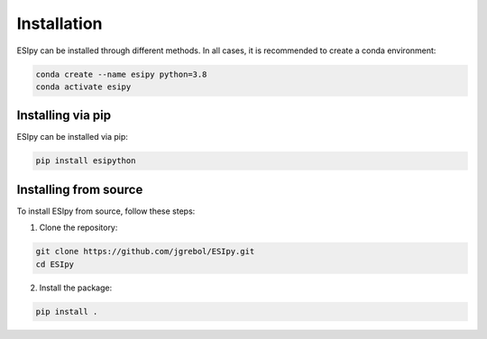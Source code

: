 Installation
************

ESIpy can be installed through different methods. In all cases, it is recommended to create a conda environment:

.. code-block:: bash

    conda create --name esipy python=3.8
    conda activate esipy

Installing via pip
------------------

ESIpy can be installed via pip:

.. code-block:: bash

    pip install esipython

Installing from source
----------------------

To install ESIpy from source, follow these steps:

1. Clone the repository:

.. code-block:: bash

    git clone https://github.com/jgrebol/ESIpy.git
    cd ESIpy

2. Install the package:

.. code-block:: bash

    pip install .